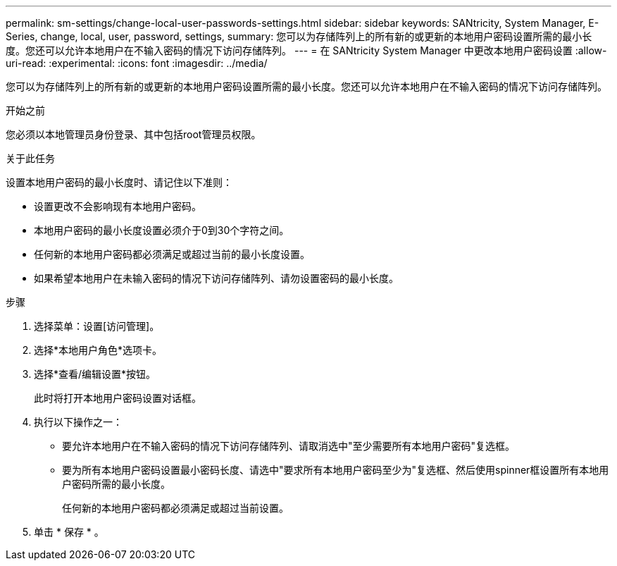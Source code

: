 ---
permalink: sm-settings/change-local-user-passwords-settings.html 
sidebar: sidebar 
keywords: SANtricity, System Manager, E-Series, change, local, user, password, settings, 
summary: 您可以为存储阵列上的所有新的或更新的本地用户密码设置所需的最小长度。您还可以允许本地用户在不输入密码的情况下访问存储阵列。 
---
= 在 SANtricity System Manager 中更改本地用户密码设置
:allow-uri-read: 
:experimental: 
:icons: font
:imagesdir: ../media/


[role="lead"]
您可以为存储阵列上的所有新的或更新的本地用户密码设置所需的最小长度。您还可以允许本地用户在不输入密码的情况下访问存储阵列。

.开始之前
您必须以本地管理员身份登录、其中包括root管理员权限。

.关于此任务
设置本地用户密码的最小长度时、请记住以下准则：

* 设置更改不会影响现有本地用户密码。
* 本地用户密码的最小长度设置必须介于0到30个字符之间。
* 任何新的本地用户密码都必须满足或超过当前的最小长度设置。
* 如果希望本地用户在未输入密码的情况下访问存储阵列、请勿设置密码的最小长度。


.步骤
. 选择菜单：设置[访问管理]。
. 选择*本地用户角色*选项卡。
. 选择*查看/编辑设置*按钮。
+
此时将打开本地用户密码设置对话框。

. 执行以下操作之一：
+
** 要允许本地用户在不输入密码的情况下访问存储阵列、请取消选中"至少需要所有本地用户密码"复选框。
** 要为所有本地用户密码设置最小密码长度、请选中"要求所有本地用户密码至少为"复选框、然后使用spinner框设置所有本地用户密码所需的最小长度。
+
任何新的本地用户密码都必须满足或超过当前设置。



. 单击 * 保存 * 。

